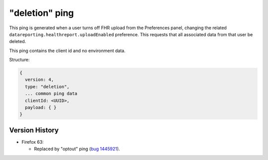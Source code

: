 
"deletion" ping
===============

This ping is generated when a user turns off FHR upload from the Preferences panel, changing the related ``datareporting.healthreport.uploadEnabled`` preference. This requests that all associated data from that user be deleted.

This ping contains the client id and no environment data.

Structure:

.. code-block:: js

    {
      version: 4,
      type: "deletion",
      ... common ping data
      clientId: <UUID>,
      payload: { }
    }

Version History
---------------

- Firefox 63:

  - Replaced by "optout" ping (`bug 1445921 <https://bugzilla.mozilla.org/show_bug.cgi?id=1445921>`_).
